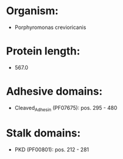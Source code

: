 * Organism:
- Porphyromonas crevioricanis
* Protein length:
- 567.0
* Adhesive domains:
- Cleaved_Adhesin (PF07675): pos. 295 - 480
* Stalk domains:
- PKD (PF00801): pos. 212 - 281

